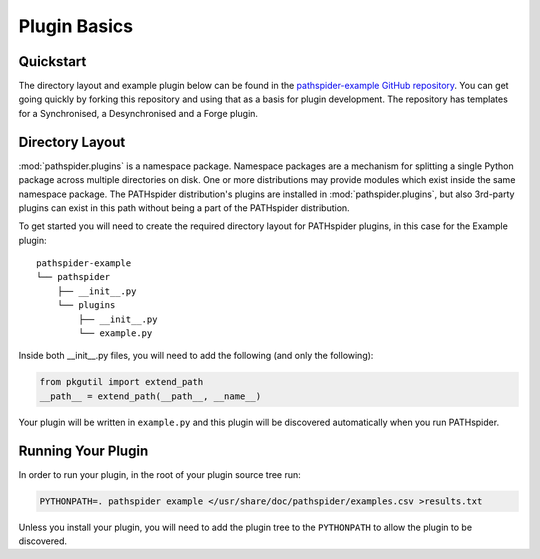 Plugin Basics
=============

Quickstart
----------

The directory layout and example plugin below can be found in the
`pathspider-example GitHub repository
<https://github.com/mami-project/pathspider-example/>`_. You can get going
quickly by forking this repository and using that as a basis for plugin
development. The repository has templates for a Synchronised, a Desynchronised
and a Forge plugin.

Directory Layout
----------------

:mod:`pathspider.plugins` is a namespace package. Namespace packages are a
mechanism for splitting a single Python package across multiple directories on
disk. One or more distributions may provide modules which exist inside the same
namespace package. The PATHspider distribution's plugins are installed in
:mod:`pathspider.plugins`, but also 3rd-party plugins can exist in this path
without being a part of the PATHspider distribution.

To get started you will need to create the required directory layout for
PATHspider plugins, in this case for the Example plugin::

 pathspider-example
 └── pathspider
     ├── __init__.py
     └── plugins
         ├── __init__.py
         └── example.py

Inside both __init__.py files, you will need to add the following (and only
the following):

.. code-block:: python

 from pkgutil import extend_path
 __path__ = extend_path(__path__, __name__)

Your plugin will be written in ``example.py`` and this plugin will be
discovered automatically when you run PATHspider.

Running Your Plugin
-------------------

In order to run your plugin, in the root of your plugin source tree run:

.. code-block:: shell

 PYTHONPATH=. pathspider example </usr/share/doc/pathspider/examples.csv >results.txt

Unless you install your plugin, you will need to add the plugin tree to the
``PYTHONPATH`` to allow the plugin to be discovered.
